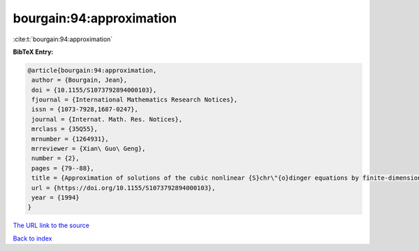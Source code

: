 bourgain:94:approximation
=========================

:cite:t:`bourgain:94:approximation`

**BibTeX Entry:**

.. code-block:: bibtex

   @article{bourgain:94:approximation,
    author = {Bourgain, Jean},
    doi = {10.1155/S1073792894000103},
    fjournal = {International Mathematics Research Notices},
    issn = {1073-7928,1687-0247},
    journal = {Internat. Math. Res. Notices},
    mrclass = {35Q55},
    mrnumber = {1264931},
    mrreviewer = {Xian\ Guo\ Geng},
    number = {2},
    pages = {79--88},
    title = {Approximation of solutions of the cubic nonlinear {S}chr\"{o}dinger equations by finite-dimensional equations and nonsqueezing properties},
    url = {https://doi.org/10.1155/S1073792894000103},
    year = {1994}
   }
`The URL link to the source <ttps://doi.org/10.1155/S1073792894000103}>`_


`Back to index <../By-Cite-Keys.html>`_
